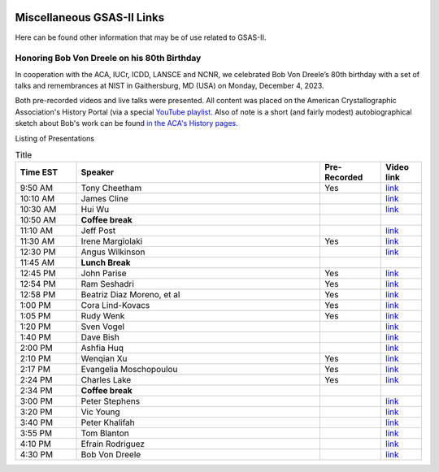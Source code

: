 .. image:: ./images/gsas2.png
   :scale: 25 %
   :alt: GSAS-II logo
   :align: right

======================================
 Miscellaneous GSAS-II Links
======================================

Here can be found other information that may be of use related to GSAS-II.

Honoring Bob Von Dreele on his 80th Birthday
============================================================================

In cooperation with the ACA, IUCr, ICDD, LANSCE and NCNR, we celebrated Bob Von Dreele’s 80th birthday with a set of talks and remembrances at NIST in Gaithersburg, MD (USA) on Monday, December 4, 2023. 

Both pre-recorded videos and live talks were presented. All content was placed on
the American Crystallographic Association's History Portal (via a special `YouTube playlist <https://www.youtube.com/playlist?list=PL9KqEkw6mD5kU1qfJPsScoZTpEnPZIq1E>`_.
Also of note is a short (and fairly modest) autobiographical sketch about Bob's work can be found `in the ACA's History pages <https://history.amercrystalassn.org/robert-von-dreele>`_.

Listing of Presentations

.. list-table:: Title
   :widths: 15 60 15 10
   :header-rows: 1

   * - Time EST
     - Speaker
     - Pre-Recorded
     - Video link
   * - 9:50 AM 
     -  Tony Cheetham 
     -  Yes
     - `link <https://youtu.be/2lWp5cmhl14?si=UxVKaSpyl-05Rl_j>`_
   * - 10:10 AM 
     -  James Cline 
     -  
     - `link <https://youtu.be/ncj1UNZBByg?si=TKOnEBpQTUWi40CM>`_
   * - 10:30 AM 
     -  Hui Wu 
     -  
     - `link <https://youtu.be/hO3lCRqblvI?si=j08dhALOv5vJfBMH>`_
   * - 10:50 AM 
     -   **Coffee break**  
     -  
     -  
   * - 11:10 AM 
     -  Jeff Post 
     -  
     - `link <https://youtu.be/snQ_zTRDoik?si=_2g1dgav-s21K_4y>`_
   * - 11:30 AM 
     -  Irene Margiolaki 
     -  Yes
     - `link <https://youtu.be/EcSseDsjtqs?si=wKDe7O7nxX01AXrB>`_
   * - 12:30 PM 
     -  Angus Wilkinson 
     -  
     - `link <https://youtu.be/iMoUgv2bESM?si=tXE9IOAqk8C5wcyl>`_
   * - 11:45 AM 
     -    **Lunch Break**   
     -  
     -  
   * - 12:45 PM 
     -  John Parise 
     -  Yes
     - `link <https://youtu.be/LxZ8V4wahT8?si=xUBf7lul49MiTT_X>`_
   * - 12:54 PM 
     -  Ram Seshadri 
     -  Yes
     - `link <https://youtu.be/6iuxtstNt7I?si=tCVZq5yi6cPr9yQz>`_
   * - 12:58 PM 
     -  Beatriz Diaz Moreno, et al 
     -  Yes
     - `link <https://youtu.be/6AdQnelTXHU?si=_Q7p2SeTHY2zPLBH>`_
   * - 1:00 PM 
     -  Cora Lind-Kovacs 
     -  Yes
     - `link <https://youtu.be/zNGyB_e2QUE?si=CxiYYHEofnJGCqJ->`_
   * - 1:05 PM 
     -  Rudy Wenk 
     -  Yes
     - `link <https://youtu.be/GN-60NzVPNI?si=2ClziYNYWL518bo8>`_
   * - 1:20 PM 
     -  Sven Vogel 
     -  
     - `link <https://youtu.be/q0NGsKxrr1Q?si=6yCG_t70FDSiPll->`_
   * - 1:40 PM 
     -  Dave Bish 
     -  
     - `link <https://youtu.be/HW04Cw1YAAI?si=vlY9DuXrF4kiMAtT>`_
   * - 2:00 PM 
     -  Ashfia Huq 
     -  
     - `link <https://youtu.be/yA_8zJlSZfM?si=5wl9kqvdhBSDvsGq>`_
   * - 2:10 PM 
     -  Wenqian Xu 
     -  Yes
     - `link <https://youtu.be/Ay-SMijeDsQ?si=SfqPszfmcgnR9xK4>`_
   * - 2:17 PM 
     -  Evangelia Moschopoulou 
     -  Yes
     - `link <https://youtu.be/A0C-_BRqPPA?si=cmMhgz-zcP2dYvBL>`_
   * - 2:24 PM 
     -  Charles Lake 
     -  Yes
     - `link <https://youtu.be/D6gTjWViQYs?si=a2uokCeUvXDQikRs>`_
   * - 2:34 PM 
     -    **Coffee break**   
     -  
     -  
   * - 3:00 PM 
     -  Peter Stephens 
     -  
     - `link <https://youtu.be/B7s4MPgdnis?si=MxPtk2D4v1dvb7Hh>`_
   * - 3:20 PM 
     -  Vic Young 
     -  
     - `link <https://youtu.be/bo22J8p7taw?si=nGsu2YWDuP47l2-j>`_
   * - 3:40 PM 
     -  Peter Khalifah 
     -  
     - `link <https://youtu.be/m4SgFSU571E?si=_twvEiXOOOlKXWIh>`_
   * - 3:55 PM 
     -  Tom Blanton 
     -  
     - `link <https://youtu.be/eMj-Cm7hmA0?si=6WkLCV1F59VJj__9>`_
   * - 4:10 PM 
     -  Efrain Rodriguez 
     -  
     - `link <https://youtu.be/MVNvUVuI0aU?si=_bQqjq3G1S4uuKeB>`_
   * - 4:30 PM 
     -  Bob Von Dreele 
     -  
     - `link <https://youtu.be/i0mN2pBZTe0?si=3Chw4Sypi7K2CFsD>`_

